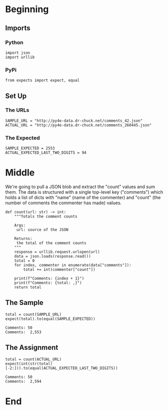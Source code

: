 #+BEGIN_COMMENT
.. title: Extracting Data From JSON
.. slug: extracting-data-from-json
.. date: 2019-08-04 11:22:51 UTC-07:00
.. tags: web-scraping,json
.. category: web-scraping
.. link: 
.. description: Extracting JSON data.
.. type: text
.. status: 
.. updated: 

#+END_COMMENT
#+OPTIONS: ^:{}
#+TOC: headlines 3
* Beginning
** Imports
*** Python
#+begin_src ipython :session json :results none
import json
import urllib
#+end_src
*** PyPi
#+begin_src ipython :session json :results none
from expects import expect, equal
#+end_src
** Set Up
*** The URLs
#+begin_src ipython :session json :results none
SAMPLE_URL = "http://py4e-data.dr-chuck.net/comments_42.json"
ACTUAL_URL = "http://py4e-data.dr-chuck.net/comments_260445.json"
#+end_src
*** The Expected
#+begin_src ipython :session json :results none
SAMPLE_EXPECTED = 2553
ACTUAL_EXPECTED_LAST_TWO_DIGITS = 94
#+end_src
* Middle
  We're going to pull a JSON blob and extract the "count" values and sum them. The data is structured with a single top-level key ("comments") which holds a list of dicts with "name" (name of the commenter) and "count" (the number of comments the commenter has made) values.

#+begin_src ipython :session json :results none
def count(url: str) -> int:
    """Totals the comment counts

    Args:
     url: source of the JSON
    
    Returns:
     the total of the comment counts
    """
    response = urllib.request.urlopen(url)
    data = json.loads(response.read())
    total = 0
    for index, commenter in enumerate(data["comments"]):
        total += int(commenter["count"])

    print(f"Comments: {index + 1}")
    print(f"Comments: {total: ,}")
    return total
#+end_src
** The Sample
#+begin_src ipython :session json :results output :exports both
total = count(SAMPLE_URL)
expect(total).to(equal(SAMPLE_EXPECTED))
#+end_src

#+RESULTS:
: Comments: 50
: Comments:  2,553
** The Assignment
#+begin_src ipython :session json :results output :exports both
total = count(ACTUAL_URL)
expect(int(str(total)[-2:])).to(equal(ACTUAL_EXPECTED_LAST_TWO_DIGITS))
#+end_src

#+RESULTS:
: Comments: 50
: Comments:  2,594

* End
